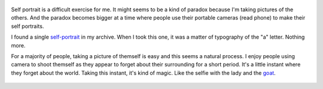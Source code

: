 .. title: The Difficult Exercise of Self Portrait
.. slug: the-difficult-exercise-of-self-portrait
.. date: 2014-09-25 21:41:32 UTC+02:00
.. tags: self portrait, selfie
.. link: 
.. description: The difficult exercise of self portrait.
.. type: text
.. author: Alexandre Dulaunoy

.. figure:: a.jpg
   :alt: Three a and a self-portrait_

Self portrait is a difficult exercise for me. It might seems to be a kind of
paradox because I'm taking pictures of the others. And the paradox becomes
bigger at a time where people use their portable cameras (read phone) to make
their self portraits.

I found a single self-portrait_ in my archive. When I took this one,
it was a matter of typography of the "a" letter. Nothing more.

For a majority of people, taking a picture of themself is easy and this seems
a natural process. I enjoy people using camera to shoot themself as they appear
to forget about their surrounding for a short period. It's a little instant where
they forget about the world. Taking this instant, it's kind of magic. Like the
selfie with the lady and the goat_.

.. figure:: b.jpg
   :alt: Selfie with a goat_

.. _self-portrait: http://www.flickr.com/photos/adulau/8445182447/
.. _goat: https://www.flickr.com/photos/adulau/15230284561/


